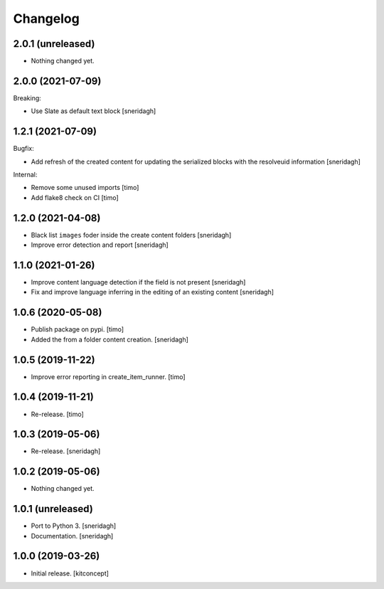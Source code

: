 Changelog
=========

2.0.1 (unreleased)
------------------

- Nothing changed yet.


2.0.0 (2021-07-09)
------------------

Breaking:

- Use Slate as default text block
  [sneridagh]


1.2.1 (2021-07-09)
------------------

Bugfix:

- Add refresh of the created content for updating the serialized blocks with the
  resolveuid information
  [sneridagh]

Internal:

- Remove some unused imports [timo]
- Add flake8 check on CI [timo]


1.2.0 (2021-04-08)
------------------

- Black list ``images`` foder inside the create content folders
  [sneridagh]
- Improve error detection and report
  [sneridagh]

1.1.0 (2021-01-26)
------------------

- Improve content language detection if the field is not present
  [sneridagh]
- Fix and improve language inferring in the editing of an existing content
  [sneridagh]

1.0.6 (2020-05-08)
------------------

- Publish package on pypi.
  [timo]

- Added the from a folder content creation.
  [sneridagh]


1.0.5 (2019-11-22)
------------------

- Improve error reporting in create_item_runner.
  [timo]


1.0.4 (2019-11-21)
------------------

- Re-release.
  [timo]


1.0.3 (2019-05-06)
------------------

- Re-release.
  [sneridagh]


1.0.2 (2019-05-06)
------------------

- Nothing changed yet.


1.0.1 (unreleased)
------------------

- Port to Python 3.
  [sneridagh]

- Documentation.
  [sneridagh]


1.0.0 (2019-03-26)
------------------

- Initial release.
  [kitconcept]
